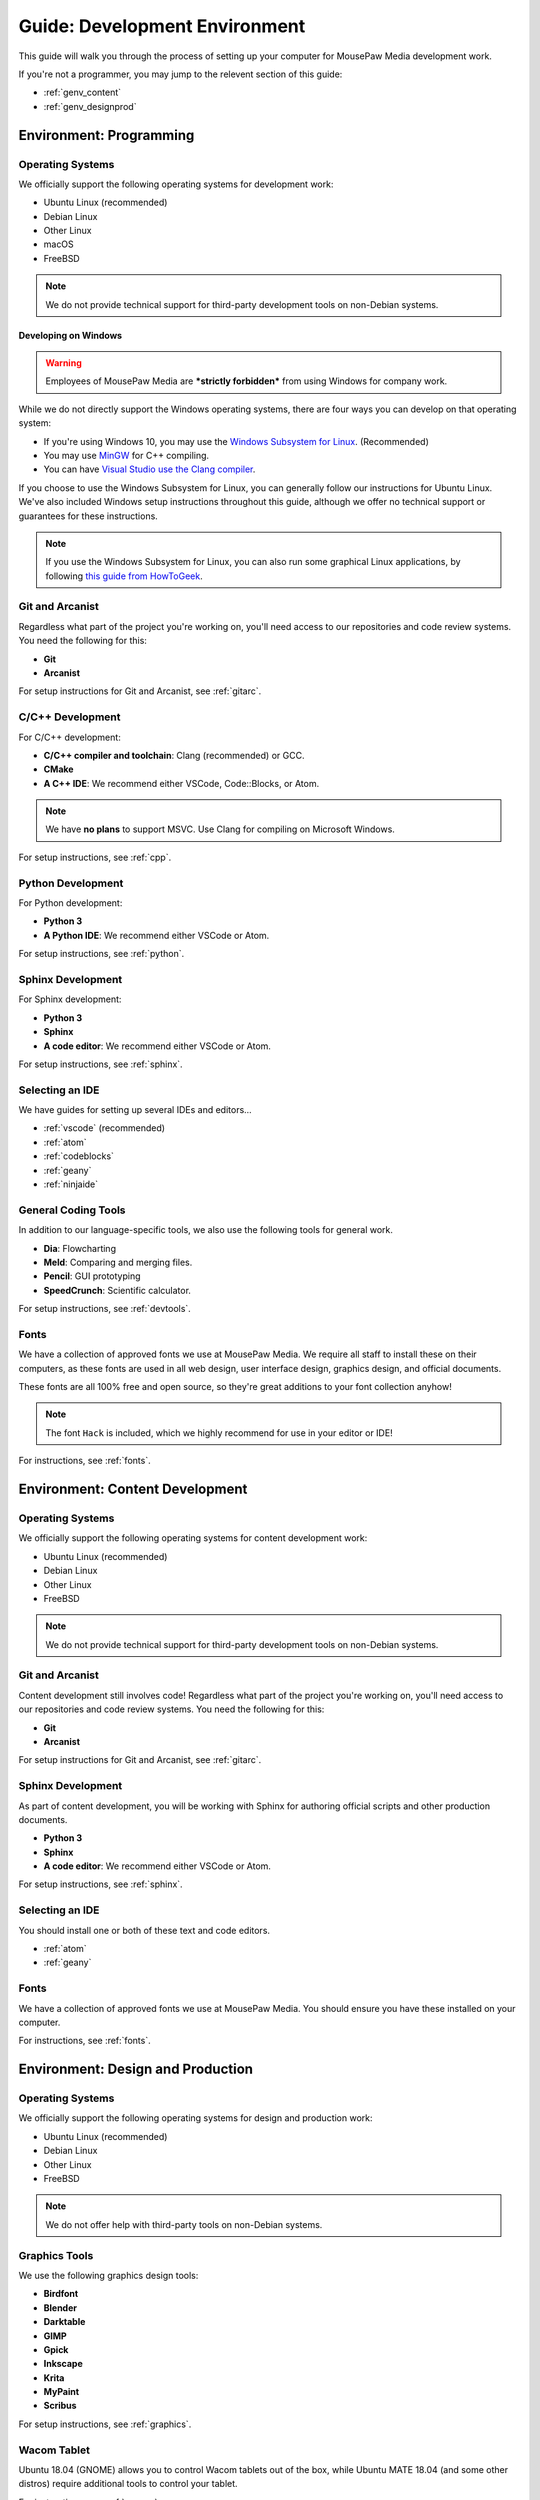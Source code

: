 .. _genv:

Guide: Development Environment
#####################################

This guide will walk you through the process of setting up your computer
for MousePaw Media development work.

If you're not a programmer, you may jump to the relevent section of this guide:

* :ref:`genv_content`
* :ref:`genv_designprod`

.. _genv_programming:

Environment: Programming
====================================

Operating Systems
-------------------------------------------

We officially support the following operating systems for development work:

* Ubuntu Linux (recommended)
* Debian Linux
* Other Linux
* macOS
* FreeBSD

..  NOTE:: We do not provide technical support for third-party development
    tools on non-Debian systems.

Developing on Windows
^^^^^^^^^^^^^^^^^^^^^^^^^^^^^^^^^^^^^^^^^^^^

..  WARNING:: Employees of MousePaw Media are ***strictly forbidden*** from
    using Windows for company work.

While we do not directly support the Windows operating systems, there are four
ways you can develop on that operating system:

* If you're using Windows 10, you may use the `Windows Subsystem for Linux <https://docs.microsoft.com/en-us/windows/wsl/install-win10>`_. (Recommended)
* You may use `MinGW <http://mingw.org/>`_ for C++ compiling.
* You can have `Visual Studio use the Clang compiler <https://blogs.msdn.microsoft.com/vcblog/2017/03/07/use-any-c-compiler-with-visual-studio/>`_.

If you choose to use the Windows Subsystem for Linux, you can generally follow
our instructions for Ubuntu Linux. We've also included Windows setup
instructions throughout this guide, although we offer no technical support
or guarantees for these instructions.

..  NOTE:: If you use the Windows Subsystem for Linux, you can also run some
    graphical Linux applications, by following `this guide from HowToGeek <https://www.howtogeek.com/261575/how-to-run-graphical-linux-desktop-applications-from-windows-10s-bash-shell/>`_.

Git and Arcanist
-------------------------------------

Regardless what part of the project you're working on, you'll need access to our
repositories and code review systems. You need the following for this:

* **Git**
* **Arcanist**

For setup instructions for Git and Arcanist, see :ref:`gitarc`.

C/C++ Development
-------------------------------------

For C/C++ development:

* **C/C++ compiler and toolchain**: Clang (recommended) or GCC.
* **CMake**
* **A C++ IDE**: We recommend either VSCode, Code::Blocks, or Atom.

..  NOTE:: We have **no plans** to support MSVC. Use Clang for compiling on
    Microsoft Windows.

For setup instructions, see :ref:`cpp`.

Python Development
-------------------------------------

For Python development:

* **Python 3**
* **A Python IDE**: We recommend either VSCode or Atom.

For setup instructions, see :ref:`python`.

Sphinx Development
-------------------------------------

For Sphinx development:

* **Python 3**
* **Sphinx**
* **A code editor**: We recommend either VSCode or Atom.

For setup instructions, see :ref:`sphinx`.

Selecting an IDE
-------------------------------------

We have guides for setting up several IDEs and editors...

* :ref:`vscode` (recommended)
* :ref:`atom`
* :ref:`codeblocks`
* :ref:`geany`
* :ref:`ninjaide`

General Coding Tools
-------------------------------------

In addition to our language-specific tools, we also use the following
tools for general work.

* **Dia**: Flowcharting
* **Meld**: Comparing and merging files.
* **Pencil**: GUI prototyping
* **SpeedCrunch**: Scientific calculator.

For setup instructions, see :ref:`devtools`.

Fonts
-------------------------------------

We have a collection of approved fonts we use at MousePaw Media. We require all
staff to install these on their computers, as these fonts are used in all
web design, user interface design, graphics design, and official documents.

These fonts are all 100% free and open source, so they're great additions to
your font collection anyhow!

..  NOTE:: The font ``Hack`` is included, which we highly recommend for use
    in your editor or IDE!

For instructions, see :ref:`fonts`.

.. _genv_content:

Environment: Content Development
====================================

Operating Systems
-------------------------------------------

We officially support the following operating systems for content development
work:

* Ubuntu Linux (recommended)
* Debian Linux
* Other Linux
* FreeBSD

..  NOTE:: We do not provide technical support for third-party development
    tools on non-Debian systems.

Git and Arcanist
-------------------------------------

Content development still involves code! Regardless what part of the project
you're working on, you'll need access to our repositories and code review
systems. You need the following for this:

* **Git**
* **Arcanist**

For setup instructions for Git and Arcanist, see :ref:`gitarc`.

Sphinx Development
-------------------------------------

As part of content development, you will be working with Sphinx for authoring
official scripts and other production documents.

* **Python 3**
* **Sphinx**
* **A code editor**: We recommend either VSCode or Atom.

For setup instructions, see :ref:`sphinx`.

Selecting an IDE
-------------------------------------

You should install one or both of these text and code editors.

* :ref:`atom`
* :ref:`geany`

Fonts
-------------------------------------

We have a collection of approved fonts we use at MousePaw Media. You should
ensure you have these installed on your computer.

For instructions, see :ref:`fonts`.

.. _genv_designprod:

Environment: Design and Production
====================================

Operating Systems
-------------------------------------------

We officially support the following operating systems for design and production
work:

* Ubuntu Linux (recommended)
* Debian Linux
* Other Linux
* FreeBSD

..  NOTE:: We do not offer help with third-party tools on non-Debian systems.

Graphics Tools
------------------------------------

We use the following graphics design tools:

* **Birdfont**
* **Blender**
* **Darktable**
* **GIMP**
* **Gpick**
* **Inkscape**
* **Krita**
* **MyPaint**
* **Scribus**

For setup instructions, see :ref:`graphics`.

Wacom Tablet
-------------------------------------

Ubuntu 18.04 (GNOME) allows you to control Wacom tablets out of the box, while
Ubuntu MATE 18.04 (and some other distros) require additional tools to control
your tablet.

For instructions, see :ref:`wacom`.

Fonts
-------------------------------------

We have a collection of approved fonts we use at MousePaw Media. You should
ensure you have these installed on your computer.

For instructions, see :ref:`fonts`.

Audio/Video Tools
-------------------------------------

We use the following audio and video tools:

* **Audacity**
* **Audio Recorder**
* **Handbrake**
* **Kdenlive**
* **Musescore**

Depending on your assignment, there are several other applications in this
category we recommend.

For setup instructions, see :ref:`avtools`.